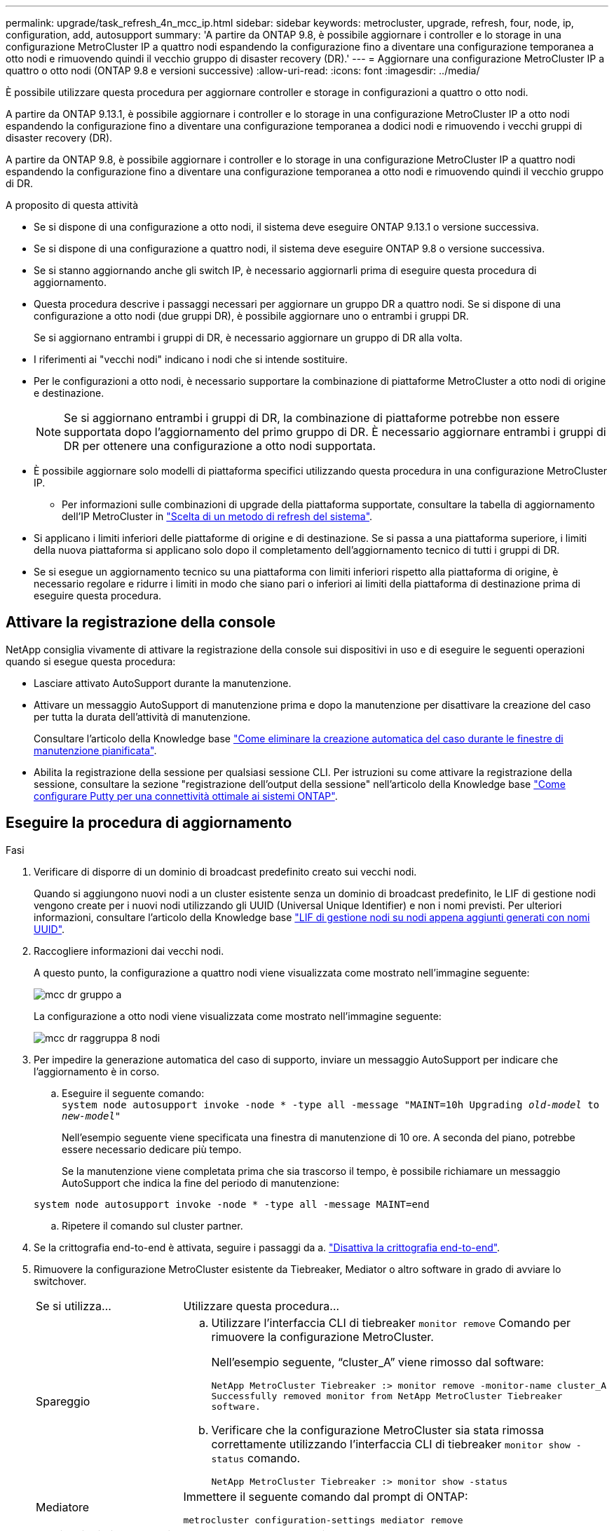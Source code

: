 ---
permalink: upgrade/task_refresh_4n_mcc_ip.html 
sidebar: sidebar 
keywords: metrocluster, upgrade, refresh, four, node, ip, configuration, add, autosupport 
summary: 'A partire da ONTAP 9.8, è possibile aggiornare i controller e lo storage in una configurazione MetroCluster IP a quattro nodi espandendo la configurazione fino a diventare una configurazione temporanea a otto nodi e rimuovendo quindi il vecchio gruppo di disaster recovery (DR).' 
---
= Aggiornare una configurazione MetroCluster IP a quattro o otto nodi (ONTAP 9.8 e versioni successive)
:allow-uri-read: 
:icons: font
:imagesdir: ../media/


[role="lead"]
È possibile utilizzare questa procedura per aggiornare controller e storage in configurazioni a quattro o otto nodi.

A partire da ONTAP 9.13.1, è possibile aggiornare i controller e lo storage in una configurazione MetroCluster IP a otto nodi espandendo la configurazione fino a diventare una configurazione temporanea a dodici nodi e rimuovendo i vecchi gruppi di disaster recovery (DR).

A partire da ONTAP 9.8, è possibile aggiornare i controller e lo storage in una configurazione MetroCluster IP a quattro nodi espandendo la configurazione fino a diventare una configurazione temporanea a otto nodi e rimuovendo quindi il vecchio gruppo di DR.

.A proposito di questa attività
* Se si dispone di una configurazione a otto nodi, il sistema deve eseguire ONTAP 9.13.1 o versione successiva.
* Se si dispone di una configurazione a quattro nodi, il sistema deve eseguire ONTAP 9.8 o versione successiva.
* Se si stanno aggiornando anche gli switch IP, è necessario aggiornarli prima di eseguire questa procedura di aggiornamento.
* Questa procedura descrive i passaggi necessari per aggiornare un gruppo DR a quattro nodi. Se si dispone di una configurazione a otto nodi (due gruppi DR), è possibile aggiornare uno o entrambi i gruppi DR.
+
Se si aggiornano entrambi i gruppi di DR, è necessario aggiornare un gruppo di DR alla volta.

* I riferimenti ai "vecchi nodi" indicano i nodi che si intende sostituire.
* Per le configurazioni a otto nodi, è necessario supportare la combinazione di piattaforme MetroCluster a otto nodi di origine e destinazione.
+

NOTE: Se si aggiornano entrambi i gruppi di DR, la combinazione di piattaforme potrebbe non essere supportata dopo l'aggiornamento del primo gruppo di DR. È necessario aggiornare entrambi i gruppi di DR per ottenere una configurazione a otto nodi supportata.

* È possibile aggiornare solo modelli di piattaforma specifici utilizzando questa procedura in una configurazione MetroCluster IP.
+
** Per informazioni sulle combinazioni di upgrade della piattaforma supportate, consultare la tabella di aggiornamento dell'IP MetroCluster in link:../upgrade/concept_choosing_tech_refresh_mcc.html#supported-metrocluster-ip-tech-refresh-combinations["Scelta di un metodo di refresh del sistema"].


* Si applicano i limiti inferiori delle piattaforme di origine e di destinazione. Se si passa a una piattaforma superiore, i limiti della nuova piattaforma si applicano solo dopo il completamento dell'aggiornamento tecnico di tutti i gruppi di DR.
* Se si esegue un aggiornamento tecnico su una piattaforma con limiti inferiori rispetto alla piattaforma di origine, è necessario regolare e ridurre i limiti in modo che siano pari o inferiori ai limiti della piattaforma di destinazione prima di eseguire questa procedura.




== Attivare la registrazione della console

NetApp consiglia vivamente di attivare la registrazione della console sui dispositivi in uso e di eseguire le seguenti operazioni quando si esegue questa procedura:

* Lasciare attivato AutoSupport durante la manutenzione.
* Attivare un messaggio AutoSupport di manutenzione prima e dopo la manutenzione per disattivare la creazione del caso per tutta la durata dell'attività di manutenzione.
+
Consultare l'articolo della Knowledge base link:https://kb.netapp.com/Support_Bulletins/Customer_Bulletins/SU92["Come eliminare la creazione automatica del caso durante le finestre di manutenzione pianificata"^].

* Abilita la registrazione della sessione per qualsiasi sessione CLI. Per istruzioni su come attivare la registrazione della sessione, consultare la sezione "registrazione dell'output della sessione" nell'articolo della Knowledge base link:https://kb.netapp.com/on-prem/ontap/Ontap_OS/OS-KBs/How_to_configure_PuTTY_for_optimal_connectivity_to_ONTAP_systems["Come configurare Putty per una connettività ottimale ai sistemi ONTAP"^].




== Eseguire la procedura di aggiornamento

.Fasi
. Verificare di disporre di un dominio di broadcast predefinito creato sui vecchi nodi.
+
Quando si aggiungono nuovi nodi a un cluster esistente senza un dominio di broadcast predefinito, le LIF di gestione nodi vengono create per i nuovi nodi utilizzando gli UUID (Universal Unique Identifier) e non i nomi previsti. Per ulteriori informazioni, consultare l'articolo della Knowledge base https://kb.netapp.com/onprem/ontap/os/Node_management_LIFs_on_newly-added_nodes_generated_with_UUID_names["LIF di gestione nodi su nodi appena aggiunti generati con nomi UUID"^].

. Raccogliere informazioni dai vecchi nodi.
+
A questo punto, la configurazione a quattro nodi viene visualizzata come mostrato nell'immagine seguente:

+
image::../media/mcc_dr_group_a.png[mcc dr gruppo a]

+
La configurazione a otto nodi viene visualizzata come mostrato nell'immagine seguente:

+
image::../media/mcc_dr_groups_8_node.gif[mcc dr raggruppa 8 nodi]

. Per impedire la generazione automatica del caso di supporto, inviare un messaggio AutoSupport per indicare che l'aggiornamento è in corso.
+
.. Eseguire il seguente comando: +
`system node autosupport invoke -node * -type all -message "MAINT=10h Upgrading _old-model_ to _new-model"_`
+
Nell'esempio seguente viene specificata una finestra di manutenzione di 10 ore. A seconda del piano, potrebbe essere necessario dedicare più tempo.

+
Se la manutenzione viene completata prima che sia trascorso il tempo, è possibile richiamare un messaggio AutoSupport che indica la fine del periodo di manutenzione:

+
`system node autosupport invoke -node * -type all -message MAINT=end`

.. Ripetere il comando sul cluster partner.


. Se la crittografia end-to-end è attivata, seguire i passaggi da a. link:../maintain/task-configure-encryption.html#disable-end-to-end-encryption["Disattiva la crittografia end-to-end"].
. Rimuovere la configurazione MetroCluster esistente da Tiebreaker, Mediator o altro software in grado di avviare lo switchover.
+
[cols="2*"]
|===


| Se si utilizza... | Utilizzare questa procedura... 


 a| 
Spareggio
 a| 
.. Utilizzare l'interfaccia CLI di tiebreaker `monitor remove` Comando per rimuovere la configurazione MetroCluster.
+
Nell'esempio seguente, "`cluster_A`" viene rimosso dal software:

+
[listing]
----

NetApp MetroCluster Tiebreaker :> monitor remove -monitor-name cluster_A
Successfully removed monitor from NetApp MetroCluster Tiebreaker
software.
----
.. Verificare che la configurazione MetroCluster sia stata rimossa correttamente utilizzando l'interfaccia CLI di tiebreaker `monitor show -status` comando.
+
[listing]
----

NetApp MetroCluster Tiebreaker :> monitor show -status
----




 a| 
Mediatore
 a| 
Immettere il seguente comando dal prompt di ONTAP:

`metrocluster configuration-settings mediator remove`



 a| 
Applicazioni di terze parti
 a| 
Consultare la documentazione del prodotto.

|===
. Eseguire tutte le operazioni descritte in link:../upgrade/task_expand_a_four_node_mcc_ip_configuration.html["Espansione di una configurazione IP MetroCluster"^] per aggiungere i nuovi nodi e lo storage alla configurazione.
+
Al termine della procedura di espansione, la configurazione temporanea viene visualizzata come mostrato nelle seguenti immagini:

+
.Configurazione temporanea a otto nodi
image::../media/mcc_dr_group_b.png[mcc dr gruppo b]

+
.Configurazione temporanea a dodici nodi
image::../media/mcc_dr_group_c4.png[gruppo dr mcc c4]

. Verificare che sia possibile il Takeover e che i nodi siano connessi eseguendo il seguente comando su entrambi i cluster:
+
`storage failover show`

+
[listing]
----
cluster_A::> storage failover show
                                    Takeover
Node           Partner              Possible    State Description
-------------- -------------------- ---------   ------------------
Node_FC_1      Node_FC_2              true      Connected to Node_FC_2
Node_FC_2      Node_FC_1              true      Connected to Node_FC_1
Node_IP_1      Node_IP_2              true      Connected to Node_IP_2
Node_IP_2      Node_IP_1              true      Connected to Node_IP_1
----
. Spostare i volumi CRS.
+
Eseguire le operazioni descritte in link:../maintain/task_move_a_metadata_volume_in_mcc_configurations.html["Spostamento di un volume di metadati nelle configurazioni MetroCluster"^].

. Spostare i dati dai vecchi nodi ai nuovi nodi seguendo le seguenti procedure:
+
.. Eseguire tutte le operazioni descritte in https://docs.netapp.com/us-en/ontap-systems-upgrade/upgrade/upgrade-create-aggregate-move-volumes.html["Creare un aggregato e spostare i volumi nei nuovi nodi"^].
+

NOTE: È possibile scegliere di eseguire il mirroring dell'aggregato quando o dopo la sua creazione.

.. Eseguire tutte le operazioni descritte in https://docs.netapp.com/us-en/ontap-systems-upgrade/upgrade/upgrade-move-lifs-to-new-nodes.html["Spostamento delle LIF dati non SAN e delle LIF di gestione cluster nei nuovi nodi"^].


. Modificare l'indirizzo IP per il peer del cluster dei nodi in transizione per ciascun cluster:
+
.. Identificare il peer cluster_A utilizzando `cluster peer show` comando:
+
[listing]
----
cluster_A::> cluster peer show
Peer Cluster Name         Cluster Serial Number Availability   Authentication
------------------------- --------------------- -------------- --------------
cluster_B         1-80-000011           Unavailable    absent
----
+
... Modificare l'indirizzo IP del peer cluster_A:
+
`cluster peer modify -cluster cluster_A -peer-addrs node_A_3_IP -address-family ipv4`



.. Identificare il peer cluster_B utilizzando `cluster peer show` comando:
+
[listing]
----
cluster_B::> cluster peer show
Peer Cluster Name         Cluster Serial Number Availability   Authentication
------------------------- --------------------- -------------- --------------
cluster_A         1-80-000011           Unavailable    absent
----
+
... Modificare l'indirizzo IP del peer cluster_B:
+
`cluster peer modify -cluster cluster_B -peer-addrs node_B_3_IP -address-family ipv4`



.. Verificare che l'indirizzo IP del peer del cluster sia aggiornato per ciascun cluster:
+
... Verificare che l'indirizzo IP sia aggiornato per ciascun cluster utilizzando `cluster peer show -instance` comando.
+
Il `Remote Intercluster Addresses` Nei seguenti esempi viene visualizzato l'indirizzo IP aggiornato.

+
Esempio per cluster_A:

+
[listing]
----
cluster_A::> cluster peer show -instance

Peer Cluster Name: cluster_B
           Remote Intercluster Addresses: 172.21.178.204, 172.21.178.212
      Availability of the Remote Cluster: Available
                     Remote Cluster Name: cluster_B
                     Active IP Addresses: 172.21.178.212, 172.21.178.204
                   Cluster Serial Number: 1-80-000011
                    Remote Cluster Nodes: node_B_3-IP,
                                          node_B_4-IP
                   Remote Cluster Health: true
                 Unreachable Local Nodes: -
          Address Family of Relationship: ipv4
    Authentication Status Administrative: use-authentication
       Authentication Status Operational: ok
                        Last Update Time: 4/20/2023 18:23:53
            IPspace for the Relationship: Default
Proposed Setting for Encryption of Inter-Cluster Communication: -
Encryption Protocol For Inter-Cluster Communication: tls-psk
  Algorithm By Which the PSK Was Derived: jpake

cluster_A::>

----
+
Esempio per cluster_B.

+
[listing]
----
cluster_B::> cluster peer show -instance

                       Peer Cluster Name: cluster_A
           Remote Intercluster Addresses: 172.21.178.188, 172.21.178.196 <<<<<<<< Should reflect the modified address
      Availability of the Remote Cluster: Available
                     Remote Cluster Name: cluster_A
                     Active IP Addresses: 172.21.178.196, 172.21.178.188
                   Cluster Serial Number: 1-80-000011
                    Remote Cluster Nodes: node_A_3-IP,
                                          node_A_4-IP
                   Remote Cluster Health: true
                 Unreachable Local Nodes: -
          Address Family of Relationship: ipv4
    Authentication Status Administrative: use-authentication
       Authentication Status Operational: ok
                        Last Update Time: 4/20/2023 18:23:53
            IPspace for the Relationship: Default
Proposed Setting for Encryption of Inter-Cluster Communication: -
Encryption Protocol For Inter-Cluster Communication: tls-psk
  Algorithm By Which the PSK Was Derived: jpake

cluster_B::>
----




. Seguire la procedura descritta in link:concept_removing_a_disaster_recovery_group.html["Rimozione di un gruppo di disaster recovery"] Per rimuovere il vecchio gruppo DR.
. Se si desidera aggiornare entrambi i gruppi di DR in una configurazione a otto nodi, è necessario ripetere l'intera procedura per ciascun gruppo di DR.
+
Dopo aver rimosso il vecchio gruppo DR, la configurazione viene visualizzata come mostrato nelle seguenti immagini:

+
.Configurazione a quattro nodi
image::../media/mcc_dr_group_d.png[gruppo dr mcc d]

+
.Configurazione a otto nodi
image::../media/mcc_dr_group_c5.png[gruppo dr mcc c5]

. Confermare la modalità operativa della configurazione MetroCluster ed eseguire un controllo MetroCluster.
+
.. Verificare la configurazione MetroCluster e che la modalità operativa sia normale:
+
`metrocluster show`

.. Verificare che siano visualizzati tutti i nodi previsti:
+
`metrocluster node show`

.. Immettere il seguente comando:
+
`metrocluster check run`

.. Visualizzare i risultati del controllo MetroCluster:
+
`metrocluster check show`



. Se la crittografia end-to-end è stata disattivata prima di aggiungere i nuovi nodi, è possibile riattivarla seguendo la procedura descritta in link:../maintain/task-configure-encryption.html#enable-end-to-end-encryption["Attiva la crittografia end-to-end"].
. Ripristinare il monitoraggio, se necessario, utilizzando la procedura per la configurazione.
+
[cols="2*"]
|===


| Se si utilizza... | Utilizzare questa procedura 


 a| 
Spareggio
 a| 
link:../tiebreaker/concept_configuring_the_tiebreaker_software.html#adding-metrocluster-configurations["Aggiunta di configurazioni MetroCluster"] Nella sezione _Installazione e configurazione di MetroCluster Tiebreaker_.



 a| 
Mediatore
 a| 
link:https://docs.netapp.com/us-en/ontap-metrocluster/install-ip/concept_mediator_requirements.html["Configurazione del servizio ONTAP Mediator da una configurazione IP MetroCluster"] In _Installazione e configurazione IP MetroCluster_.



 a| 
Applicazioni di terze parti
 a| 
Consultare la documentazione del prodotto.

|===
. Per riprendere la generazione automatica del caso di supporto, inviare un messaggio AutoSupport per indicare che la manutenzione è stata completata.
+
.. Immettere il seguente comando:
+
`system node autosupport invoke -node * -type all -message MAINT=end`

.. Ripetere il comando sul cluster partner.



